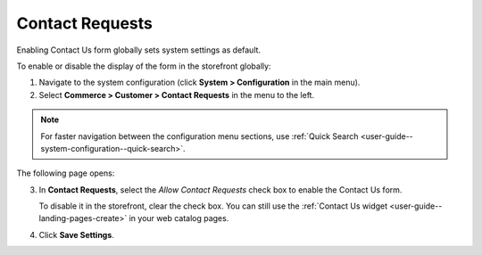 .. _sys--conf--commerce--customer--contact-request-global:

Contact Requests
================

Enabling Contact Us form globally sets system settings as default.

To enable or disable the display of the form in the storefront globally:

1. Navigate to the system configuration (click **System > Configuration** in the main menu).
2. Select **Commerce > Customer > Contact Requests** in the menu to the left.

.. note:: For faster navigation between the configuration menu sections, use :ref:`Quick Search <user-guide--system-configuration--quick-search>`.

The following page opens:

.. image:: /user/img/system/config_commerce/customer/ContactUseSysConfig.png


3. In **Contact Requests**, select the *Allow Contact Requests* check box to enable the Contact Us form.

   To disable it in the storefront, clear the check box. You can still use the :ref:`Contact Us widget <user-guide--landing-pages-create>` in your web catalog pages.

4. Click **Save Settings**.

.. finish
